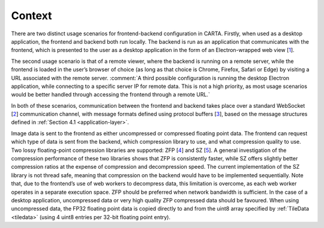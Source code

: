.. _context:

Context
=======

There are two distinct usage scenarios for frontend-backend configuration in CARTA. Firstly, when used as a desktop application, the frontend and backend both run locally. The backend is run as an application that communicates with the frontend, which is presented to the user as a desktop application in the form of an Electron-wrapped web view [`1 <https://electronjs.org/>`__].

The second usage scenario is that of a remote viewer, where the backend is running on a remote server, while the frontend is loaded in the user’s browser of choice (as long as that choice is Chrome, Firefox, Safari or Edge) by visiting a URL associated with the remote server. :comment:`A third possible configuration is running the desktop Electron application, while connecting to a specific server IP for remote data. This is not a high priority, as most usage scenarios would be better handled through accessing the frontend through a remote URL.`

In both of these scenarios, communication between the frontend and backend takes place over a standard WebSocket [`2 <https://en.wikipedia.org/wiki/WebSocket>`__] communication channel, with message formats defined using protocol buffers [`3 <https://developers.google.com/protocol-buffers/>`__], based on the message structures defined in :ref:`Section 4.1 <application-layer>`.

Image data is sent to the frontend as either uncompressed or compressed floating point data. The frontend can request which type of data is sent from the backend, which compression library to use, and what compression quality to use. Two lossy floating-point compression libraries are supported: ZFP [`4 <https://github.com/LLNL/zfp>`__] and SZ [`5 <https://github.com/disheng222/SZ>`__]. A general investigation of the compression performance of these two libraries shows that ZFP is consistently faster, while SZ offers slightly better compression ratios at the expense of compression and decompression speed. The current implementation of the SZ library is not thread safe, meaning that compression on the backend would have to be implemented sequentially. Note that, due to the frontend’s use of web workers to decompress data, this limitation is overcome, as each web worker operates in a separate execution space. ZFP should be preferred when network bandwidth is sufficient. In the case of a desktop application, uncompressed data or very high quality ZFP compressed data should be favoured. When using uncompressed data, the FP32 floating point data is copied directly to and from the uint8 array specified by :ref:`TileData <tiledata>` (using 4 uint8 entries per 32-bit floating point entry).

